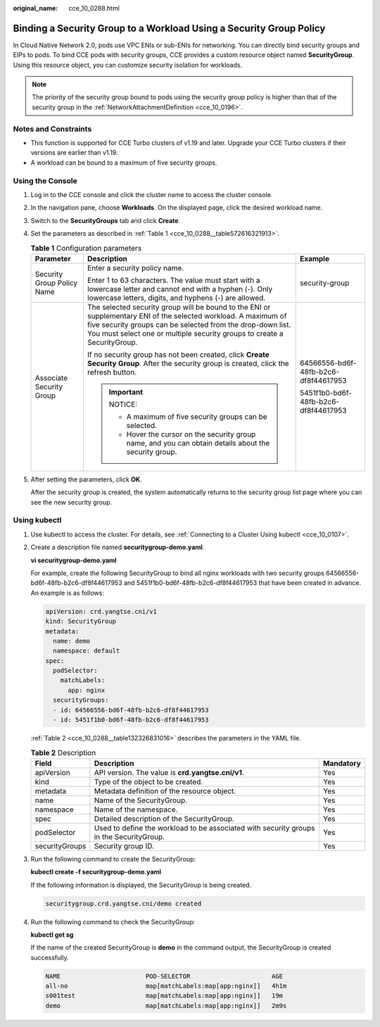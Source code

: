:original_name: cce_10_0288.html

.. _cce_10_0288:

Binding a Security Group to a Workload Using a Security Group Policy
====================================================================

In Cloud Native Network 2.0, pods use VPC ENIs or sub-ENIs for networking. You can directly bind security groups and EIPs to pods. To bind CCE pods with security groups, CCE provides a custom resource object named **SecurityGroup**. Using this resource object, you can customize security isolation for workloads.

.. note::

   The priority of the security group bound to pods using the security group policy is higher than that of the security group in the :ref:`NetworkAttachmentDefinition <cce_10_0196>`.

Notes and Constraints
---------------------

-  This function is supported for CCE Turbo clusters of v1.19 and later. Upgrade your CCE Turbo clusters if their versions are earlier than v1.19.
-  A workload can be bound to a maximum of five security groups.

Using the Console
-----------------

#. Log in to the CCE console and click the cluster name to access the cluster console.

#. In the navigation pane, choose **Workloads**. On the displayed page, click the desired workload name.

#. Switch to the **SecurityGroups** tab and click **Create**.

#. Set the parameters as described in :ref:`Table 1 <cce_10_0288__table572616321913>`.

   .. _cce_10_0288__table572616321913:

   .. table:: **Table 1** Configuration parameters

      +----------------------------+-----------------------------------------------------------------------------------------------------------------------------------------------------------------------------------------------------------------------------------------------------------+--------------------------------------+
      | Parameter                  | Description                                                                                                                                                                                                                                               | Example                              |
      +============================+===========================================================================================================================================================================================================================================================+======================================+
      | Security Group Policy Name | Enter a security policy name.                                                                                                                                                                                                                             | security-group                       |
      |                            |                                                                                                                                                                                                                                                           |                                      |
      |                            | Enter 1 to 63 characters. The value must start with a lowercase letter and cannot end with a hyphen (-). Only lowercase letters, digits, and hyphens (-) are allowed.                                                                                     |                                      |
      +----------------------------+-----------------------------------------------------------------------------------------------------------------------------------------------------------------------------------------------------------------------------------------------------------+--------------------------------------+
      | Associate Security Group   | The selected security group will be bound to the ENI or supplementary ENI of the selected workload. A maximum of five security groups can be selected from the drop-down list. You must select one or multiple security groups to create a SecurityGroup. | 64566556-bd6f-48fb-b2c6-df8f44617953 |
      |                            |                                                                                                                                                                                                                                                           |                                      |
      |                            | If no security group has not been created, click **Create Security Group**. After the security group is created, click the refresh button.                                                                                                                | 5451f1b0-bd6f-48fb-b2c6-df8f44617953 |
      |                            |                                                                                                                                                                                                                                                           |                                      |
      |                            | .. important::                                                                                                                                                                                                                                            |                                      |
      |                            |                                                                                                                                                                                                                                                           |                                      |
      |                            |    NOTICE:                                                                                                                                                                                                                                                |                                      |
      |                            |                                                                                                                                                                                                                                                           |                                      |
      |                            |    -  A maximum of five security groups can be selected.                                                                                                                                                                                                  |                                      |
      |                            |    -  Hover the cursor on the security group name, and you can obtain details about the security group.                                                                                                                                                   |                                      |
      +----------------------------+-----------------------------------------------------------------------------------------------------------------------------------------------------------------------------------------------------------------------------------------------------------+--------------------------------------+

#. After setting the parameters, click **OK**.

   After the security group is created, the system automatically returns to the security group list page where you can see the new security group.

Using kubectl
-------------

#. Use kubectl to access the cluster. For details, see :ref:`Connecting to a Cluster Using kubectl <cce_10_0107>`.

#. Create a description file named **securitygroup-demo.yaml**.

   **vi securitygroup-demo.yaml**

   For example, create the following SecurityGroup to bind all nginx workloads with two security groups 64566556-bd6f-48fb-b2c6-df8f44617953 and 5451f1b0-bd6f-48fb-b2c6-df8f44617953 that have been created in advance. An example is as follows:

   .. code-block::

      apiVersion: crd.yangtse.cni/v1
      kind: SecurityGroup
      metadata:
        name: demo
        namespace: default
      spec:
        podSelector:
          matchLabels:
            app: nginx
        securityGroups:
        - id: 64566556-bd6f-48fb-b2c6-df8f44617953
        - id: 5451f1b0-bd6f-48fb-b2c6-df8f44617953

   :ref:`Table 2 <cce_10_0288__table132326831016>` describes the parameters in the YAML file.

   .. _cce_10_0288__table132326831016:

   .. table:: **Table 2** Description

      +----------------+-----------------------------------------------------------------------------------------+-----------+
      | Field          | Description                                                                             | Mandatory |
      +================+=========================================================================================+===========+
      | apiVersion     | API version. The value is **crd.yangtse.cni/v1**.                                       | Yes       |
      +----------------+-----------------------------------------------------------------------------------------+-----------+
      | kind           | Type of the object to be created.                                                       | Yes       |
      +----------------+-----------------------------------------------------------------------------------------+-----------+
      | metadata       | Metadata definition of the resource object.                                             | Yes       |
      +----------------+-----------------------------------------------------------------------------------------+-----------+
      | name           | Name of the SecurityGroup.                                                              | Yes       |
      +----------------+-----------------------------------------------------------------------------------------+-----------+
      | namespace      | Name of the namespace.                                                                  | Yes       |
      +----------------+-----------------------------------------------------------------------------------------+-----------+
      | spec           | Detailed description of the SecurityGroup.                                              | Yes       |
      +----------------+-----------------------------------------------------------------------------------------+-----------+
      | podSelector    | Used to define the workload to be associated with security groups in the SecurityGroup. | Yes       |
      +----------------+-----------------------------------------------------------------------------------------+-----------+
      | securityGroups | Security group ID.                                                                      | Yes       |
      +----------------+-----------------------------------------------------------------------------------------+-----------+

#. Run the following command to create the SecurityGroup:

   **kubectl create -f securitygroup-demo.yaml**

   If the following information is displayed, the SecurityGroup is being created.

   .. code-block::

      securitygroup.crd.yangtse.cni/demo created

#. Run the following command to check the SecurityGroup:

   **kubectl get sg**

   If the name of the created SecurityGroup is **demo** in the command output, the SecurityGroup is created successfully.

   .. code-block::

      NAME                       POD-SELECTOR                      AGE
      all-no                     map[matchLabels:map[app:nginx]]   4h1m
      s001test                   map[matchLabels:map[app:nginx]]   19m
      demo                       map[matchLabels:map[app:nginx]]   2m9s
